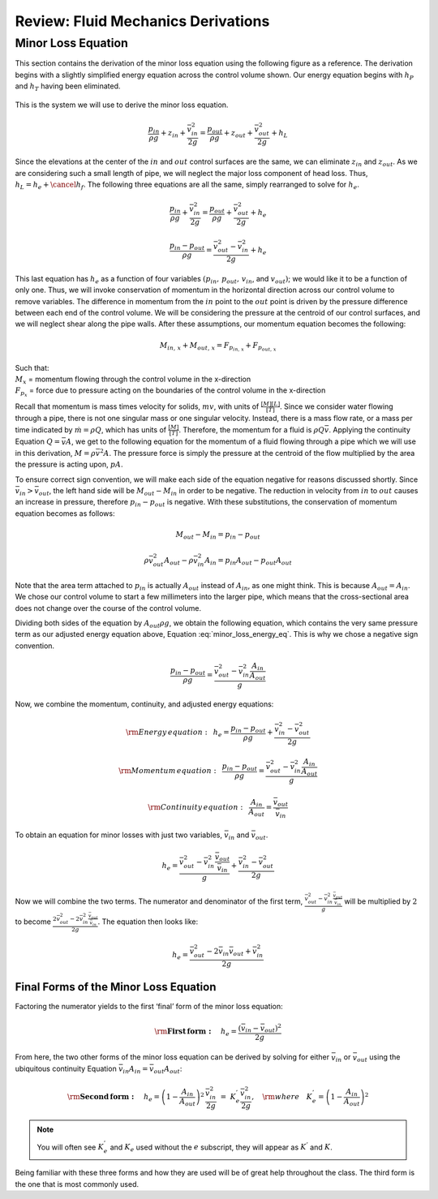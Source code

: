 .. _title_review_fluid_mechanics_derivations:

***************************************************
Review: Fluid Mechanics Derivations
***************************************************



.. _heading_minor_loss_equation_derivation:

Minor Loss Equation
===================

This section contains the derivation of the minor loss equation using the following figure as a reference. The derivation begins with a slightly simplified energy equation across the control volume shown. Our energy equation begins with :math:`h_P` and :math:`h_T` having been
eliminated.

.. _figure_minor_loss_pipe:

.. figure:: ../Images/minor_loss_pipe.png
    :width: 700px
    :align: center
    :alt: Example of flow expansion resulting in a minor loss

    This is the system we will use to derive the minor loss equation.

.. math::

   \frac{p_{in}}{\rho g} + {z_{in}} + \frac{\bar v_{in}^2}{2g} = \frac{p_{out}}{\rho g} + z_{out} + \frac{\bar v_{out}^2}{2g} + h_L

Since the elevations at the center of the :math:`in` and :math:`out` control surfaces are the same, we can eliminate :math:`z_{in}` and :math:`z_{out}`. As we are considering such a small length of pipe, we will neglect the major loss component of head loss. Thus, :math:`h_L = h_e + \cancel{h_f}`. The following three equations are all the same, simply rearranged to solve for :math:`h_e`.

.. math::

   \frac{p_{in}}{\rho g} + \frac{\bar v_{in}^2}{2g} = \frac{p_{out}}{\rho g} + \frac{\bar v_{out}^2}{2g} + h_e

.. math::

   \frac{p_{in} - p_{out}}{\rho g} = \frac{\bar v_{out}^2 - \bar v_{in}^2}{2g} + h_e

.. math::
  :label: minor_loss_energy_eq

    h_e = \frac{p_{in} - p_{out}}{\rho g} + \frac{\bar v_{in}^2 - \bar v_{out}^2}{2g}

This last equation has :math:`h_e` as a function of four variables :math:`(p_{in}, \, p_{out}, \, v_{in}`, and :math:`v_{out})`; we would like it to be a function of only one. Thus, we will invoke conservation of momentum in the horizontal direction across our control volume to remove variables. The difference in momentum from the :math:`in` point to the :math:`out` point is driven by the pressure difference between each end of the control volume. We will be considering the pressure at the centroid of our control surfaces, and we will neglect shear along the pipe walls. After these assumptions, our momentum equation becomes the following:

.. math::

    M_{in, \, x} + M_{out, \, x} = F_{p_{in, \, x}} + F_{p_{out, \, x}}

| Such that:
| :math:`M_{x}` = momentum flowing through the control volume in the x-direction
| :math:`F_{p_x}` = force due to pressure acting on the boundaries of the control volume in the x-direction

Recall that momentum is mass times velocity for solids, :math:`m v`, with units of :math:`\frac{[M][L]}{[T]}`. Since we consider water flowing through a pipe, there is not one singular mass or one singular velocity. Instead, there is a mass flow rate, or a mass per time indicated by :math:`\dot m = \rho Q`, which has units of :math:`\frac{[M]}{[T]}`. Therefore, the momentum for a fluid is :math:`\rho Q \bar v`. Applying the continuity Equation :math:`Q = \bar v A`, we get to the following equation for the momentum of a fluid flowing through a pipe which we will use in this derivation, :math:`M = \rho \bar v^2 A`. The pressure force is simply the pressure at the centroid of the flow multiplied by the area the pressure is acting upon, :math:`p A`.

To ensure correct sign convention, we will make each side of the equation negative for reasons discussed shortly. Since :math:`\bar v_{in} > \bar v_{out}`, the left hand side will be :math:`M_{out} - M_{in}` in order to be negative. The reduction in velocity from :math:`in` to :math:`out` causes an increase in pressure, therefore :math:`p_{in} - p_{out}` is negative. With these substitutions, the conservation of momentum equation becomes as follows:

.. math::

    M_{out} - M_{in} = p_{in} - p_{out}

.. math::

   \rho \bar v_{out}^2 A_{out} - \rho \bar v_{in}^2 A_{in} = p_{in} A_{out} - p_{out} A_{out}

Note that the area term attached to :math:`p_{in}` is actually :math:`A_{out}` instead of :math:`A_{in}`, as one might think. This is because :math:`A_{out} = A_{in}`. We chose our control volume to start a few millimeters into the larger pipe, which means that the cross-sectional area does not change over the course of the control volume.

Dividing both sides of the equation by :math:`A_{out} \rho g`, we obtain the following equation, which contains the very same pressure term as our adjusted energy equation above, Equation :eq:`minor_loss_energy_eq`. This is why we chose a negative sign convention.

.. math::

   \frac{p_{in} - p_{out}}{\rho g} = \frac{\bar v_{out}^2 - \bar v_{in}^2 \frac{A_{in}}{A_{out}}}{g}

Now, we combine the momentum, continuity, and adjusted energy equations:

.. math::

    {\rm{Energy \, equation:}} \,\,\,  h_e = \frac{p_{in} - p_{out}}{\rho g} + \frac{\bar v_{in}^2 - \bar v_{out}^2}{2g}

.. math::

    {\rm{Momentum \, equation:}} \,\,\, \frac{p_{in} - p_{out}}{\rho g} = \frac{\bar v_{out}^2 - \bar v_{in}^2 \frac{A_{in}}{A_{out}}}{g}

.. math::

    {\rm{Continuity \, equation:}} \,\,\, \frac{A_{in}}{A_{out}} = \frac{\bar v_{out}}{\bar v_{in}}

To obtain an equation for minor losses with just two variables, :math:`\bar v_{in}` and :math:`\bar v_{out}`.

.. math::

    h_e = \frac{\bar v_{out}^2 - \bar v_{in}^2\frac{\bar v_{out}}{\bar v_{in}}}{g} + \frac{\bar v_{in}^2 - \bar v_{out}^2}{2g}

Now we will combine the two terms. The numerator and denominator of the first term, :math:`\frac{\bar v_{out}^2 - \bar v_{in}^2\frac{\bar v_{out}}{\bar v_{in}}}{g}` will be multiplied by :math:`2` to become :math:`\frac{2 \bar v_{out}^2 - 2 \bar v_{in}^2\frac{\bar v_{out}}{\bar v_{in}}}{2 g}`. The equation then looks like:

.. math::

    h_e = \frac{\bar v_{out}^2 - 2 \bar v_{in} \bar v_{out} + \bar v_{in}^2}{2g}


.. _heading_final_minor_loss_equations:

Final Forms of the Minor Loss Equation
--------------------------------------

Factoring the numerator yields to the first ‘final’ form of the minor loss equation:

.. math::

    {\rm{ \mathbf{First \, form:} }} \quad h_e = \frac{\left( \bar v_{in}  - \bar v_{out} \right)^2}{2g}

From here, the two other forms of the minor loss equation can be derived by solving for either :math:`\bar v_{in}` or :math:`\bar v_{out}` using the ubiquitous continuity Equation :math:`\bar v_{in} A_{in} = \bar v_{out} A_{out}`:

.. math::

    {\rm{ \mathbf{Second \, form:} }} \quad h_e = \left( 1 - \frac{A_{in}}{A_{out}} \right)^2 \, \frac{\bar v_{in}^2}{2g} \, \, = \, \, K_e^{'} \frac{\bar v_{in}^2}{2g}, \quad {\rm where} \quad K_e^{'} = \left( 1 - \frac{A_{in}}{A_{out}} \right)^2

.. math::
 :label: minor_loss_equation

   \color{purple}{
    {\rm{ \mathbf{Third \, form:} }} \quad h_e = \left( \frac{A_{out}}{A_{in}} -1 \right)^2 \, \frac{\bar  v_{out}^2}{2g} \, \, = \, \, K_e \frac{\bar v_{out}^2}{2g}, \quad {\rm where} \quad K_e = \left( \frac{A_{out}}{A_{in}} - 1 \right)^2
    }

.. note:: You will often see :math:`K_e^{'}` and :math:`K_e` used without the :math:`e` subscript, they will appear as :math:`K^{'}` and :math:`K`.

Being familiar with these three forms and how they are used will be of great help throughout the class. The third form is the one that is most commonly used.
